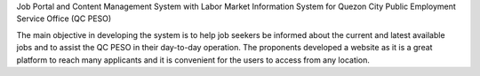 Job Portal and Content Management System with Labor Market Information System for Quezon City Public Employment Service Office (QC PESO)

The main objective in developing the system is to help job seekers be informed about the current and latest available jobs and to assist the QC PESO in their day-to-day operation. The proponents developed a website as it is a great platform to reach many applicants and it is convenient for the users to access from any location.

